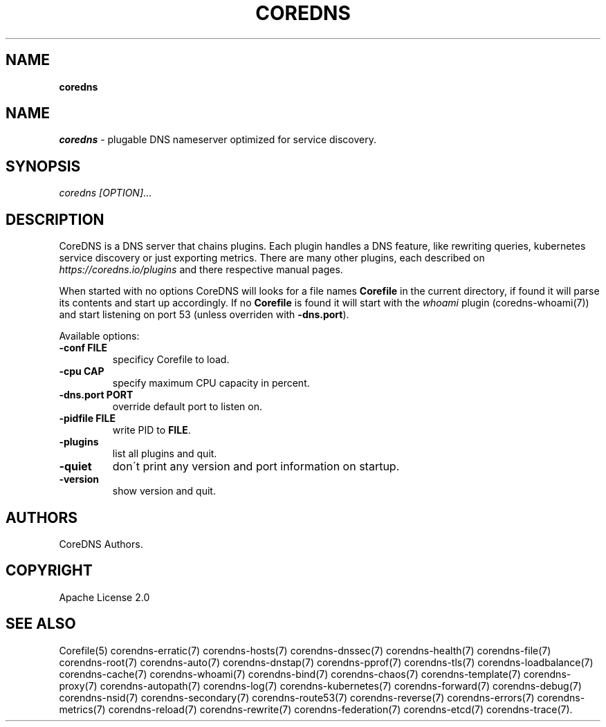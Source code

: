 .\" generated with Ronn/v0.7.3
.\" http://github.com/rtomayko/ronn/tree/0.7.3
.
.TH "COREDNS" "1" "May 2018" "CoreDNS" "CoreDNS"
.
.SH "NAME"
\fBcoredns\fR
.
.SH "NAME"
\fIcoredns\fR \- plugable DNS nameserver optimized for service discovery\.
.
.SH "SYNOPSIS"
\fIcoredns\fR \fI[OPTION]\fR\.\.\.
.
.SH "DESCRIPTION"
CoreDNS is a DNS server that chains plugins\. Each plugin handles a DNS feature, like rewriting queries, kubernetes service discovery or just exporting metrics\. There are many other plugins, each described on \fIhttps://coredns\.io/plugins\fR and there respective manual pages\.
.
.P
When started with no options CoreDNS will looks for a file names \fBCorefile\fR in the current directory, if found it will parse its contents and start up accordingly\. If no \fBCorefile\fR is found it will start with the \fIwhoami\fR plugin (coredns\-whoami(7)) and start listening on port 53 (unless overriden with \fB\-dns\.port\fR)\.
.
.P
Available options:
.
.TP
\fB\-conf\fR \fBFILE\fR
specificy Corefile to load\.
.
.TP
\fB\-cpu\fR \fBCAP\fR
specify maximum CPU capacity in percent\.
.
.TP
\fB\-dns\.port\fR \fBPORT\fR
override default port to listen on\.
.
.TP
\fB\-pidfile\fR \fBFILE\fR
write PID to \fBFILE\fR\.
.
.TP
\fB\-plugins\fR
list all plugins and quit\.
.
.TP
\fB\-quiet\fR
don\'t print any version and port information on startup\.
.
.TP
\fB\-version\fR
show version and quit\.
.
.SH "AUTHORS"
CoreDNS Authors\.
.
.SH "COPYRIGHT"
Apache License 2\.0
.
.SH "SEE ALSO"
Corefile(5) corendns\-erratic(7) corendns\-hosts(7) corendns\-dnssec(7) corendns\-health(7) corendns\-file(7) corendns\-root(7) corendns\-auto(7) corendns\-dnstap(7) corendns\-pprof(7) corendns\-tls(7) corendns\-loadbalance(7) corendns\-cache(7) corendns\-whoami(7) corendns\-bind(7) corendns\-chaos(7) corendns\-template(7) corendns\-proxy(7) corendns\-autopath(7) corendns\-log(7) corendns\-kubernetes(7) corendns\-forward(7) corendns\-debug(7) corendns\-nsid(7) corendns\-secondary(7) corendns\-route53(7) corendns\-reverse(7) corendns\-errors(7) corendns\-metrics(7) corendns\-reload(7) corendns\-rewrite(7) corendns\-federation(7) corendns\-etcd(7) corendns\-trace(7)\.
